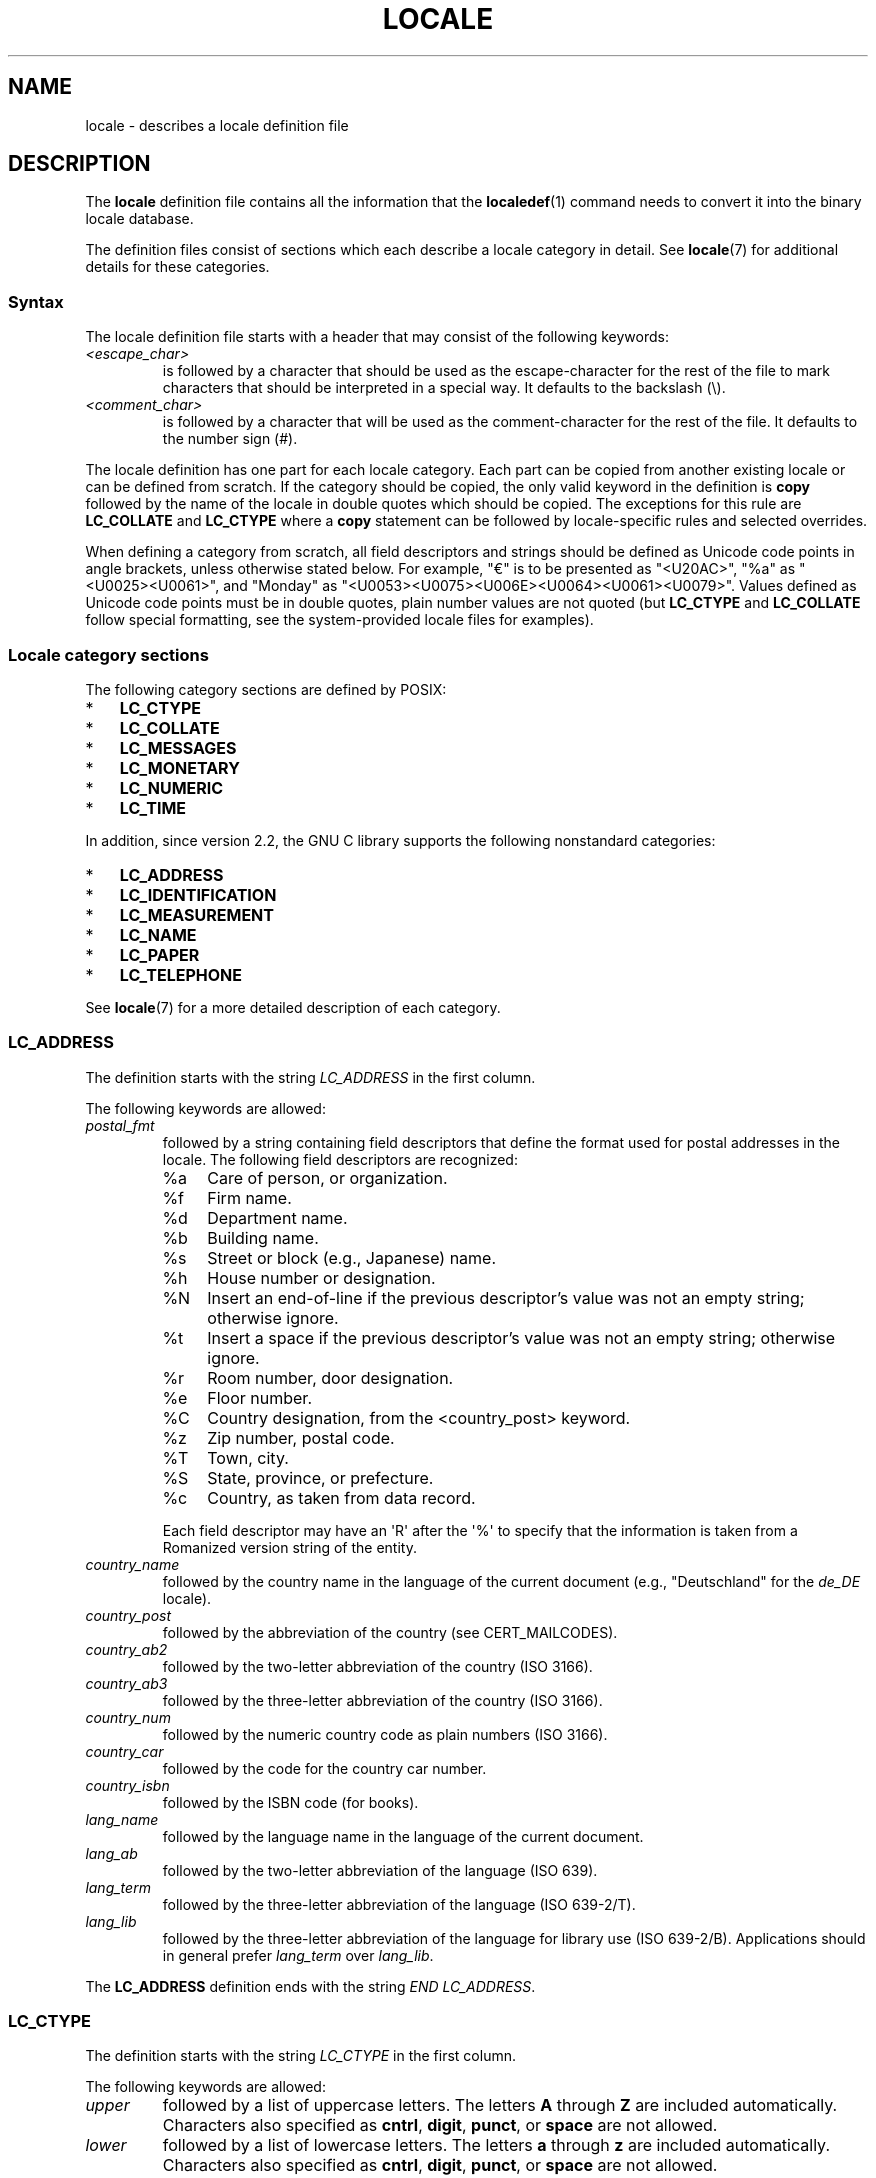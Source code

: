 '\" t -*- coding: UTF-8 -*-
.\" Copyright (C) 1994  Jochen Hein (Hein@Student.TU-Clausthal.de)
.\" Copyright (C) 2008  Petr Baudis (pasky@suse.cz)
.\" Copyright (C) 2014 Michael Kerrisk <mtk@manpages@gmail.com>
.\"
.\" %%%LICENSE_START(GPLv2+_SW_3_PARA)
.\" This program is free software; you can redistribute it and/or modify
.\" it under the terms of the GNU General Public License as published by
.\" the Free Software Foundation; either version 2 of the License, or
.\" (at your option) any later version.
.\"
.\" This program is distributed in the hope that it will be useful,
.\" but WITHOUT ANY WARRANTY; without even the implied warranty of
.\" MERCHANTABILITY or FITNESS FOR A PARTICULAR PURPOSE.  See the
.\" GNU General Public License for more details.
.\"
.\" You should have received a copy of the GNU General Public
.\" License along with this manual; if not, see
.\" <http://www.gnu.org/licenses/>.
.\" %%%LICENSE_END
.\"
.\" 2008-06-17 Petr Baudis <pasky@suse.cz>
.\"     LC_TIME: Describe first_weekday and first_workday
.\"
.TH LOCALE 5 2015-01-22 "Linux" "Linux User Manual"
.SH NAME
locale \- describes a locale definition file
.SH DESCRIPTION
The
.B locale
definition file contains all the information that the
.BR localedef (1)
command needs to convert it into the binary locale database.

The definition files consist of sections which each describe a
locale category in detail.
See
.BR locale (7)
for additional details for these categories.
.SS Syntax
The locale definition file starts with a header that may consist
of the following keywords:
.TP
.I <escape_char>
is followed by a character that should be used as the
escape-character for the rest of the file to mark characters that
should be interpreted in a special way.
It defaults to the backslash (\\).
.TP
.I <comment_char>
is followed by a character that will be used as the
comment-character for the rest of the file.
It defaults to the number sign (#).
.PP
The locale definition has one part for each locale category.
Each part can be copied from another existing locale or
can be defined from scratch.
If the category should be copied,
the only valid keyword in the definition is
.B copy
followed by the name of the locale in double quotes which should be
copied.
The exceptions for this rule are
.B LC_COLLATE
and
.B LC_CTYPE
where a
.B copy
statement can be followed by locale-specific rules and selected overrides.
.PP
When defining a category from scratch, all field descriptors and strings
should be defined as Unicode code points in angle brackets, unless
otherwise stated below.
For example, "€" is to be presented as "<U20AC>", "%a" as
"<U0025><U0061>", and "Monday" as
"<U0053><U0075><U006E><U0064><U0061><U0079>".
Values defined as Unicode code points must be in double quotes, plain
number values are not quoted (but
.BR LC_CTYPE
and
.BR LC_COLLATE
follow special formatting, see the system-provided locale files for
examples).
.SS Locale category sections
The following category sections are defined by POSIX:
.IP * 3
.B LC_CTYPE
.IP *
.B LC_COLLATE
.IP *
.B LC_MESSAGES
.IP *
.B LC_MONETARY
.IP *
.B LC_NUMERIC
.IP *
.B LC_TIME
.PP
In addition, since version 2.2,
the GNU C library supports the following nonstandard categories:
.IP * 3
.B LC_ADDRESS
.IP *
.B LC_IDENTIFICATION
.IP *
.B LC_MEASUREMENT
.IP *
.B LC_NAME
.IP *
.B LC_PAPER
.IP *
.B LC_TELEPHONE
.PP
See
.BR locale (7)
for a more detailed description of each category.

.SS LC_ADDRESS
The definition starts with the string
.I LC_ADDRESS
in the first column.

The following keywords are allowed:
.\" Thanks to the kind folk who wrote localedata/locales/uk_UA
.TP
.I postal_fmt
followed by a string containing field descriptors that define
the format used for postal addresses in the locale.
The following field descriptors are recognized:
.\" From localedata/locales/uk_UA:
.RS
.\" .TP
.\" %n
.\" 	BUG: %l escape sequence from ISO/IEC 14652:2002 is not supported
.\"	by glibc
.\" Person's name, possibly constructed with the
.\" .B LC_NAME
.\" .I name_fmt
.\" keyword.
.\"
.\" https://sourceware.org/bugzilla/show_bug.cgi?id=16983
.TP 4
%a
Care of person, or organization.
.TP
%f
Firm name.
.TP
%d
Department name.
.TP
%b
Building name.
.TP
%s
Street or block (e.g., Japanese) name.
.TP
%h
House number or designation.
.TP
%N
Insert an end-of-line if the previous descriptor's value was not an empty
string; otherwise ignore.
.TP
%t
Insert a space if the previous descriptor's value was not an empty string;
otherwise ignore.
.TP
%r
Room number, door designation.
.TP
%e
Floor number.
.TP
%C
Country designation, from the <country_post> keyword.
.\" .TP
.\" %l
.\"	 BUG: %l escape sequence from ISO/IEC 14652:2002 is not
.\"	supported by glibc
.\" Local township within town or city.
.\"
.\" https://sourceware.org/bugzilla/show_bug.cgi?id=16983
.TP
%z
Zip number, postal code.
.TP
%T
Town, city.
.TP
%S
State, province, or prefecture.
.TP
%c
Country, as taken from data record.
.PP
Each field descriptor may have an \(aqR\(aq after
the \(aq%\(aq to specify that the
information is taken from a Romanized version string of the
entity.
.RE

.TP
.I country_name
followed by the country name in the language of the current document
(e.g., "Deutschland" for the
.IR de_DE
locale).
.TP
.I country_post
followed by the abbreviation of the country (see CERT_MAILCODES).
.TP
.I country_ab2
followed by the two-letter abbreviation of the country (ISO 3166).
.TP
.I country_ab3
followed by the three-letter abbreviation of the country (ISO 3166).
.TP
.I country_num
followed by the numeric country code as plain numbers (ISO 3166).
.TP
.I country_car
followed by the code for the country car number.
.TP
.I country_isbn
followed by the ISBN code (for books).
.TP
.I lang_name
followed by the language name in the language of the current document.
.TP
.I lang_ab
followed by the two-letter abbreviation of the language (ISO 639).
.TP
.I lang_term
followed by the three-letter abbreviation of the language (ISO 639-2/T).
.TP
.I lang_lib
followed by the three-letter abbreviation of the language for library
use (ISO 639-2/B).
Applications should in general prefer
.IR lang_term
over
.IR lang_lib .
.PP
The
.B LC_ADDRESS
definition ends with the string
.IR "END LC_ADDRESS" .
.SS LC_CTYPE
The definition starts with the string
.I LC_CTYPE
in the first column.

The following keywords are allowed:
.TP
.I upper
followed by a list of uppercase letters.
The letters
.B A
through
.B Z
are included automatically.
Characters also specified as
.BR cntrl ,
.BR digit ,
.BR punct ,
or
.B space
are not allowed.
.TP
.I lower
followed by a list of lowercase letters.
The letters
.B a
through
.B z
are included automatically.
Characters also specified as
.BR cntrl ,
.BR digit ,
.BR punct ,
or
.B space
are not allowed.
.TP
.I alpha
followed by a list of letters.
All character specified as either
.B upper
or
.B lower
are automatically included.
Characters also specified as
.BR cntrl ,
.BR digit ,
.BR punct ,
or
.B space
are not allowed.
.TP
.I digit
followed by the characters classified as numeric digits.
Only the
digits
.B 0
through
.B 9
are allowed.
They are included by default in this class.
.TP
.I space
followed by a list of characters defined as white-space
characters.
Characters also specified as
.BR upper ,
.BR lower ,
.BR alpha ,
.BR digit ,
.BR graph ,
or
.B xdigit
are not allowed.
The characters
.BR <space> ,
.BR <form-feed> ,
.BR <newline> ,
.BR <carriage-return> ,
.BR <tab> ,
and
.B <vertical-tab>
are automatically included.
.TP
.I cntrl
followed by a list of control characters.
Characters also specified as
.BR upper ,
.BR lower ,
.BR alpha ,
.BR digit ,
.BR punct ,
.BR graph ,
.BR print ,
or
.B xdigit
are not allowed.
.TP
.I punct
followed by a list of punctuation characters.
Characters also
specified as
.BR upper ,
.BR lower ,
.BR alpha ,
.BR digit ,
.BR cntrl ,
.BR xdigit ,
or the
.B <space>
character are not allowed.
.TP
.I graph
followed by a list of printable characters, not including the
.B <space>
character.
The characters defined as
.BR upper ,
.BR lower ,
.BR alpha ,
.BR digit ,
.BR xdigit ,
and
.B punct
are automatically included.
Characters also specified as
.B cntrl
are not allowed.
.TP
.I print
followed by a list of printable characters, including the
.B <space>
character.
The characters defined as
.BR upper ,
.BR lower ,
.BR alpha ,
.BR digit ,
.BR xdigit ,
.BR punct ,
and the
.B <space>
character are automatically included.
Characters also specified as
.B cntrl
are not allowed.
.TP
.I xdigit
followed by a list of characters classified as hexadecimal
digits.
The decimal digits must be included followed by one or
more set of six characters in ascending order.
The following
characters are included by default:
.B 0
through
.BR 9 ,
.B a
through
.BR f ,
.B A
through
.BR F .
.TP
.I blank
followed by a list of characters classified as
.BR blank .
The characters
.B <space>
and
.B <tab>
are automatically included.
.TP
.I charclass
followed by a list of locale-specific character class names
which are then to be defined in the locale.
.TP
.I toupper
followed by a list of mappings from lowercase to uppercase
letters.
Each mapping is a pair of a lowercase and an uppercase letter
separated with a
.B ,
and enclosed in parentheses.
The members of the list are separated
with semicolons.
.TP
.I tolower
followed by a list of mappings from uppercase to lowercase
letters.
If the keyword tolower is not present, the reverse of the
toupper list is used.
.TP
.I map totitle
followed by a list of mapping pairs of
characters and letters
to be used in titles (headings).
.TP
.I class
followed by a locale-specific character class definition,
starting with the class name followed by the characters
belonging to the class.
.TP
.I charconv
followed by a list of locale-specific character mapping names
which are then to be defined in the locale.
.TP
.I outdigit
followed by a list of alternate output digits for the locale.
.TP
.I map to_inpunct
followed by a list of mapping pairs of
alternate digits and separators
for input digits for the locale.
.TP
.I map to_outpunct
followed by a list of mapping pairs of
alternate separators
for output for the locale.
.TP
.I translit_start
marks the start of the transliteration rules section.
The section can contain the
.I include
keyword in the beginning followed by
locale-specific rules and overrides.
Any rule specified in the locale file
will override any rule
copied or included from other files.
In case of duplicate rule definitions in the locale file,
only the first rule is used.

A transliteration rule consist of a character to be transliterated
followed by a list of transliteration targets separated by semicolons.
The first target which can be presented in the target character set
is used, if none of them can be used the
.I default_missing
character will be used instead.
.TP
.I include
in the transliteration rules section includes
a transliteration rule file
(and optionally a repertoire map file).
.TP
.I default_missing
in the transliteration rules section 
defines the default character to be used for 
transliteration where none of the targets cannot be presented
in the target character set.
.TP
.I translit_end
marks the end of the transliteration rules.
.PP
The
.B LC_CTYPE
definition ends with the string
.IR "END LC_CTYPE" .
.SS LC_COLLATE
Due to limitations of glibc not all POSIX-options are implemented.

The definition starts with the string
.I LC_COLLATE
in the first column.

The following keywords are allowed:
.\" FIXME The following LC_COLLATE keywords are not documented:
.\" 	reorder-after
.\" 	reorder-end
.\" 	reorder-sections-after
.\" 	reorder-sections-end
.\" 	script
.\" 	symbol-equivalence
.TP
.I collating-element
followed by the definition of a collating-element symbol
representing a multicharacter collating element.
.TP
.I collating-symbol
followed by the definition of a collating symbol
that can be used in collation order statements.
.PP
The order-definition starts with a line:
.TP
.I order_start
followed by a list of keywords chosen from
.BR forward ,
.BR backward ,
or
.BR position .
The order definition consists of lines that describe the order
and is terminated with the keyword
.IR order_end .
.PP
The
.B LC_COLLATE
definition ends with the string
.IR "END LC_COLLATE" .
.SS LC_IDENTIFICATION
The definition starts with the string
.I LC_IDENTIFICATION
in the first column.

The values in this category are defined as plain strings.

The following keywords are allowed:
.TP
.I title
followed by the title of the locale document
(e.g., "Maori language locale for New Zealand").
.TP
.I source
followed by the name of the organization that maintains this document.
.TP
.I address
followed by the address of the organization that maintains this document.
.TP
.I contact
followed by the name of the contact person at
the organization that maintains this document.
.TP
.I email
followed by the email address of the person or
organization that maintains this document.
.TP
.I tel
followed by the telephone number (in international format)
of the organization that maintains this document.
.TP
.I fax
followed by the fax number (in international format)
of the organization that maintains this document.
.TP
.I language
followed by the name of the language to which this document applies.
.TP
.I territory
followed by the name of the country/geographic extent
to which this document applies.
.TP
.I audience
followed by a description of the audience for which this document is intended.
.TP
.I application
followed by a description of any special application
for which this document is intended.
.TP
.I abbreviation
.\" as far as I can tell... (mtk)
followed by the short name for this document.
.TP
.I revision
followed by the revision number of this document.
.TP
.I date
followed by the revision date of this document.
.PP
In addition, for each of the categories defined by the document,
there should be a line starting with the keyword
.IR category ,
followed by:
.IP * 3
a string that identifies this locale category definition,
.IP *
a semicolon, and
.IP *
one of the
.BI LC_ *
identifiers.
.PP
The
.B LC_IDENTIFICATION
definition ends with the string
.IR "END LC_IDENTIFICATION" .
.SS LC_MESSAGES
The definition starts with the string
.I LC_MESSAGES
in the first column.

The following keywords are allowed:
.TP
.I yesexpr
followed by a regular expression that describes possible
yes-responses.
.TP
.I noexpr
followed by a regular expression that describes possible
no-responses.
.TP
.I yesstr
followed by the output string corresponding to "yes".
.TP
.I nostr
followed by the output string corresponding to "no".
.PP
The
.B LC_MESSAGES
definition ends with the string
.IR "END LC_MESSAGES" .
.SS LC_MEASUREMENT
The definition starts with the string
.I LC_MEASUREMENT
in the first column.

The following keywords are allowed:
.TP
.I measurement
followed by number identifying the standard used for measurement.
The following values are recognized:
.RS
.TP 4
.B 1
Metric.
.TP
.B 2
US customary measurements.
.RE
.PP
The
.B LC_MEASUREMENT
definition ends with the string
.IR "END LC_MEASUREMENT" .
.SS LC_MONETARY
The definition starts with the string
.I LC_MONETARY
in the first column.

Values for
.IR int_curr_symbol ,
.IR currency_symbol ,
.IR mon_decimal_point ,
.IR mon_thousands_sep ,
.IR positive_sign ,
and
.IR negative_sign
are defined as Unicode code points, the others as plain numbers.

The following keywords are allowed:
.TP
.I int_curr_symbol
followed by the international currency symbol.
This must be a
4-character string containing the international currency symbol as
defined by the ISO 4217 standard (three characters) followed by a
separator.
.TP
.I currency_symbol
followed by the local currency symbol.
.TP
.I mon_decimal_point
followed by the string that will be used as the decimal delimiter
when formatting monetary quantities.
.TP
.I mon_thousands_sep
followed by the string that will be used as a group separator
when formatting monetary quantities.
.TP
.I mon_grouping
followed by a sequence of integers separated by semicolons that
describe the formatting of monetary quantities.
See
.I grouping
below for details.
.TP
.I positive_sign
followed by a string that is used to indicate a positive sign for
monetary quantities.
.TP
.I negative_sign
followed by a string that is used to indicate a negative sign for
monetary quantities.
.TP
.I int_frac_digits
followed by the number of fractional digits that should be used when
formatting with the
.IR int_curr_symbol .
.TP
.I frac_digits
followed by the number of fractional digits that should be used when
formatting with the
.IR currency_symbol .
.TP
.I p_cs_precedes
followed by an integer that indicates the placement of
.I currency_symbol
for a nonnegative formatted monetary quantity:
.RS
.TP 4
.B 0
the symbol succeeds the value.
.TP
.B 1
the symbol precedes the value.
.RE
.TP
.I p_sep_by_space
followed by an integer that indicates the separation of
.IR currency_symbol ,
the sign string, and the value for a nonnegative formatted monetary quantity.
The following values are recognized:
.RS
.TP 4
.B 0
No space separates the currency symbol and the value.
.TP
.B 1
If the currency symbol and the sign string are adjacent,
a space separates them from the value;
otherwise a space separates the currency symbol and the value.
.TP
.B 2
If the currency symbol and the sign string are adjacent,
a space separates them from the value;
otherwise a space separates the sign string and the value.
.RE
.TP
.I n_cs_precedes
followed by an integer that indicates the placement of
.I currency_symbol
for a negative formatted monetary quantity.
The same values are recognized as for
.IR p_cs_precedes .
.TP
.I n_sep_by_space
followed by an integer that indicates the separation of
.IR currency_symbol ,
the sign string, and the value for a negative formatted monetary quantity.
The same values are recognized as for
.IR p_sep_by_space .
.TP
.I p_sign_posn
followed by an integer that indicates where the
.I positive_sign
should be placed for a nonnegative monetary quantity:
.RS
.TP 4
.B 0
Parentheses enclose the quantity and the
.I currency_symbol
or
.IR int_curr_symbol .
.TP
.B 1
The sign string precedes the quantity and the
.I currency_symbol
or the
.IR int_curr_symbol .
.TP
.B 2
The sign string succeeds the quantity and the
.I currency_symbol
or the
.IR int_curr_symbol .
.TP
.B 3
The sign string precedes the
.I currency_symbol
or the
.IR int_curr_symbol .
.TP
.B 4
The sign string succeeds the
.I currency_symbol
or the
.IR int_curr_symbol .
.RE
.TP
.I n_sign_posn
followed by an integer that indicates where the
.I negative_sign
should be placed for a negative monetary quantity.
The same values are recognized as for
.IR p_sign_posn .
.TP
.I int_p_cs_precedes
followed by an integer that indicates the placement of
.I int_currency_symbol
for a nonnegative internationally formatted monetary quantity.
The same values are recognized as for
.IR p_cs_precedes .
.TP
.I int_n_cs_precedes
followed by an integer that indicates the placement of
.I int_currency_symbol
for a negative internationally formatted monetary quantity.
The same values are recognized as for
.IR p_cs_precedes .
.TP
.I int_p_sep_by_space
followed by an integer that indicates the separation of
.IR int_currency_symbol ,
the sign string,
and the value for a nonnegative internationally formatted monetary quantity.
The same values are recognized as for
.IR p_sep_by_space .
.TP
.I int_n_sep_by_space
followed by an integer that indicates the separation of
.IR int_currency_symbol ,
the sign string,
and the value for a negative internationally formatted monetary quantity.
The same values are recognized as for
.IR p_sep_by_space .
.TP
.I int_p_sign_posn
followed by an integer that indicates where the
.I positive_sign
should be placed for a nonnegative
internationally formatted monetary quantity.
The same values are recognized as for
.IR p_sign_posn .
.TP
.I int_n_sign_posn
followed by an integer that indicates where the
.I negative_sign
should be placed for a negative
internationally formatted monetary quantity.
The same values are recognized as for
.IR p_sign_posn .
.PP
The
.B LC_MONETARY
definition ends with the string
.IR "END LC_MONETARY" .
.SS LC_NAME
The definition starts with the string
.I LC_NAME
in the first column.

Various keywords are allowed, but only
.IR name_fmt
is mandatory.
Other keywords are needed only if there is common convention to
use the corresponding salutation in this locale.
The allowed keywords are as follows:
.TP
.I name_fmt
followed by a string containing field descriptors that define
the format used for names in the locale.
The following field descriptors are recognized:
.\" From localedata/locales/uk_UA:
.RS
.TP 4
%f
Family name(s).
.TP
%F
Family names in uppercase.
.TP
%g
First given name.
.TP
%G
First given initial.
.TP
%l
First given name with Latin letters.
.TP
%o
Other shorter name.
.TP
%m
Additional given name(s).
.TP
%M
Initials for additional given name(s).
.TP
%p
Profession.
.TP
%s
Salutation, such as "Doctor".
.TP
%S
Abbreviated salutation, such as "Mr." or "Dr.".
.TP
%d
Salutation, using the FDCC-sets conventions.
.\"  1 for the name_gen
.\"	    In glibc 2.19, %d1 is used in only:
.\"	        /home/mtk/ARCHIVE/GLIBC/glibc-2.19/localedata/locales/bem_ZM
.\"	        /home/mtk/ARCHIVE/GLIBC/glibc-2.19/localedata/locales/zh_HK
.\"	    In glibc 2.19, %d[2-5] appear to be not used at all
.\"  2 for name_mr
.\"  3 for name_mrs
.\"  4 for name_miss
.\"  5 for name_ms
.TP
%t
If the preceding field descriptor resulted in an empty string,
then the empty string, otherwise a space character.
.RE
.TP
.I name_gen
followed by the general salutation for any gender.
.TP
.I name_mr
followed by the salutation for men.
.TP
.I name_mrs
followed by the salutation for married women.
.TP
.I name_miss
followed by the salutation for unmarried women.
.TP
.I name_ms
followed by the salutation valid for all women.
.PP
The
.B LC_NAME
definition ends with the string
.IR "END LC_NAME" .
.SS LC_NUMERIC
The definition starts with the string
.I LC_NUMERIC
in the first column.

The following keywords are allowed:
.TP
.I decimal_point
followed by the string that will be used as the decimal delimiter
when formatting numeric quantities.
.TP
.I thousands_sep
followed by the string that will be used as a group separator
when formatting numeric quantities.
.TP
.I grouping
followed by a sequence of integers as plain numbers separated by
semicolons that describe the formatting of numeric quantities.
.IP
Each integer specifies the number of digits in a group.
The first integer defines the size of the group immediately
to the left of the decimal delimiter.
Subsequent integers define succeeding groups to the
left of the previous group.
If the last integer is not \-1, then the size of the previous group
(if any) is repeatedly used for the remainder of the digits.
If the last integer is \-1, then no further grouping is performed.
.PP
The
.B LC_NUMERIC
definition ends with the string
.IR "END LC_NUMERIC" .
.SS LC_PAPER
The definition starts with the string
.I LC_PAPER
in the first column.

Values in this category are defined as plain numbers.

The following keywords are allowed:
.TP
.I height
followed by the height, in millimeters, of the standard paper format.
.TP
.I width
followed by the width, in millimeters, of the standard paper format.
.PP
The
.B LC_PAPER
definition ends with the string
.IR "END LC_PAPER" .
.SS LC_TELEPHONE
The definition starts with the string
.I LC_TELEPHONE
in the first column.

The following keywords are allowed:
.TP
.I tel_int_fmt
followed by a string that contains field descriptors that identify
the format used to dial international numbers.
The following field descriptors are recognized:
.\" From localedata/locales/uk_UA
.RS
.TP 4
%a
Area code without nationwide prefix (the prefix is often "00").
.TP
%A
Area code including nationwide prefix.
.TP
%l
Local number (within area code).
.TP
%e
Extension (to local number).
.TP
%c
Country code.
.TP
%C
Alternate carrier service code used for dialing abroad.
.TP
%t
If the preceding field descriptor resulted in an empty string,
then the empty string, otherwise a space character.
.RE
.TP
.I tel_dom_fmt
followed by a string that contains field descriptors that identify
the format used to dial domestic numbers.
The recognized field descriptors are the same as for
.IR tel_int_fmt .
.TP
.I int_select
followed by the prefix used to call international phone numbers.
.TP
.I int_prefix
followed by the prefix used from other countries to dial this country.
.PP
The
.B LC_TELEPHONE
definition ends with the string
.IR "END LC_TELEPHONE" .
.SS LC_TIME
The definition starts with the string
.I LC_TIME
in the first column.

The following keywords are allowed:
.TP
.I abday
followed by a list of abbreviated names of the days of the week.
The list starts with the first day of the week
as specified by
.I week
(Sunday by default).
See NOTES.
.TP
.I day
followed by a list of names of the days of the week.
The list starts with the first day of the week
as specified by
.I week
(Sunday by default).
See NOTES.
.TP
.I abmon
followed by a list of abbreviated month names.
.TP
.I mon
followed by a list of month names.
.TP
.I d_t_fmt
followed by the appropriate date and time format
(for syntax, see
.BR strftime (3)).
.TP
.I d_fmt
followed by the appropriate date format
(for syntax, see
.BR strftime (3)).
.TP
.I t_fmt
followed by the appropriate time format
(for syntax, see
.BR strftime (3)).
.TP
.I am_pm
followed by the appropriate representation of the
.B am
and
.B pm
strings.
This should be left empty for locales not using AM/PM convention.
.TP
.I t_fmt_ampm
followed by the appropriate time format
(for syntax, see
.BR strftime (3))
when using 12h clock format.
This should be left empty for locales not using AM/PM convention.
.TP
.I era
followed by semicolon-separated strings that define how years are
counted and displayed for each era in the locale.
Each string has the following format:
.RS
.PP
.IR direction ":" offset ":" start_date ":" end_date ":" era_name ":" era_format
.PP
The fields are to be defined as follows:
.PP
.TP 4
.I direction
Either
.BR +
or
.BR -.
.BR +
means the years closer to
.IR start_date
have lower numbers than years closer to
.IR end_date .
.BR -
means the opposite.
.TP
.I offset
The number of the year closest to
.IR start_date
in the era, corresponding to the
.IR %Ey
descriptor (see
.BR strptime (3)).
.TP
.I start_date
The start of the era in the form of
.IR yyyy/mm/dd .
Years prior AD 1 are represented as negative numbers.
.TP
.I end_date
The end of the era in the form of
.IR yyyy/mm/dd ,
or one of the two special values of
.BR -*
or
.BR +* .
.BR -*
means the ending date is the beginning of time.
.BR +*
means the ending date is the end of time.
.TP
.I era_name
The name of the era corresponding to the
.I %EC 
descriptor (see
.BR strptime (3)).
.TP
.I era_format
The format of the year in the era corresponding to the
.I %EY
descriptor (see
.BR strptime (3)).
.RE
.TP
.I era_d_fmt
followed by the format of the date in alternative era notation,
corresponding to the
.I %Ex
descriptor (see
.BR strptime (3)).
.TP
.I era_t_fmt
followed by the format of the time in alternative era notation,
corresponding to the
.I %EX
descriptor (see
.BR strptime (3)).
.TP
.I era_d_t_fmt
followed by the format of the date and time in alternative era notation,
corresponding to the
.I %Ec
descriptor (see
.BR strptime (3)).
.TP
.I alt_digits
followed by the alternative digits used for date and time in the locale.
.TP
.I week
followed by a list of three values as plain numbers:
The number of days in a week (by default 7),
a date of beginning of the week (by default corresponds to Sunday),
and the minimal length of the first week in year (by default 4).
Regarding the start of the week,
.B 19971130
shall be used for Sunday and
.B 19971201
shall be used for Monday.
See NOTES.
.TP
.IR first_weekday " (since glibc 2.2)"
followed by the number of the first day from the
.I day
list to be shown in calendar applications.
The default value of
.B 1
(plain number) corresponds to either Sunday or Monday depending
on the value of the second
.I week
list item.
See NOTES.
.TP
.IR first_workday " (since glibc 2.2)"
followed by the number of the first working day from the
.I day
list.
The default value is
.BR 2
(plain number).
See NOTES.
.TP
.I cal_direction
.\" from localedata/locales/uk_UA
followed by a plain number value that indicates the direction for the
display of calendar dates, as follows:
.RS
.TP 4
.B 1
Left-right from top.
.TP
.B 2
Top-down from left.
.TP
.B 3
Right-left from top.
.RE
.TP
.I date_fmt
followed by the appropriate date representation for
.BR date (1)
(for syntax, see
.BR strftime (3)).
.PP
The
.B LC_TIME
definition ends with the string
.IR "END LC_TIME" .
.SH FILES
.TP
.I /usr/lib/locale/locale-archive
Usual default locale archive location.
.TP
.I /usr/share/i18n/locales
Usual default path for locale definition files.
.SH CONFORMING TO
POSIX.2, ISO/IEC TR 14652.
.SH NOTES
The collective GNU C library community wisdom regarding
.IR abday ,
.IR day ,
.IR week ,
.IR first_weekday ,
and
.I first_workday
states at
https://sourceware.org/glibc/wiki/Locales
the following:
.IP * 3
The value of the second
.I week
list item specifies the base of the
.I abday
and
.I day
lists.
.IP *
.I first_weekday
specifies the offset of the first day-of-week in the
.I abday
and
.I day
lists.
.IP *
For compatibility reasons, all glibc locales should set the value of the
second
.I week
list item to
.B 19971130
(Sunday) and base the
.I abday
and
.I day
lists appropriately, and set
.I first_weekday
and
.I first_workday
to
.B 1
or
.BR 2 ,
depending on whether the week and work week actually starts on Sunday or
Monday for the locale.
.SH BUGS
This manual page isn't complete.
.\" .SH AUTHOR
.\" Jochen Hein (Hein@Student.TU-Clausthal.de)
.SH SEE ALSO
.BR iconv (1),
.BR locale (1),
.BR localedef (1),
.BR localeconv (3),
.BR newlocale (3),
.BR setlocale (3),
.BR strftime (3),
.BR strptime (3),
.BR uselocale (3),
.BR charmap (5),
.BR charsets (7),
.BR locale (7),
.BR unicode (7),
.BR utf-8 (7)
